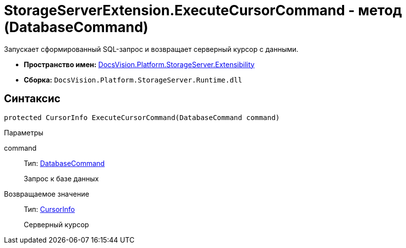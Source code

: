 = StorageServerExtension.ExecuteCursorCommand - метод (DatabaseCommand)

Запускает сформированный SQL-запрос и возвращает серверный курсор с данными.

* *Пространство имен:* xref:api/DocsVision/Platform/StorageServer/Extensibility/Extensibility_NS.adoc[DocsVision.Platform.StorageServer.Extensibility]
* *Сборка:* `DocsVision.Platform.StorageServer.Runtime.dll`

== Синтаксис

[source,csharp]
----
protected CursorInfo ExecuteCursorCommand(DatabaseCommand command)
----

Параметры

command::
Тип: xref:api/DocsVision/Platform/Data/DatabaseCommand_CL.adoc[DatabaseCommand]
+
Запрос к базе данных

Возвращаемое значение::
Тип: xref:api/DocsVision/Platform/StorageServer/CursorInfo_ST.adoc[CursorInfo]
+
Серверный курсор
